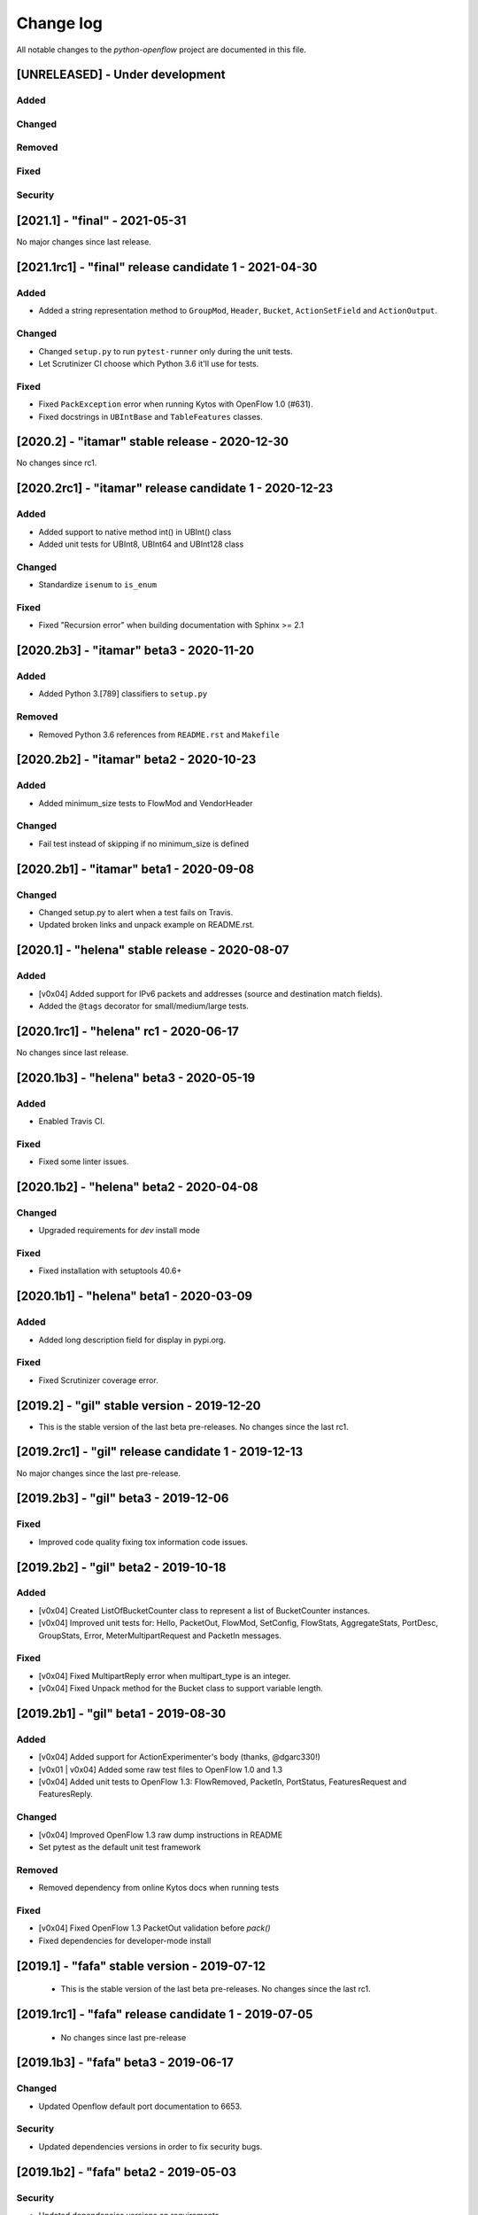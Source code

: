##########
Change log
##########
All notable changes to the `python-openflow` project are documented in this file.

[UNRELEASED] - Under development
********************************

Added
=====

Changed
=======

Removed
=======

Fixed
=====

Security
========


[2021.1] - "final" - 2021-05-31
*******************************

No major changes since last release.


[2021.1rc1] - "final" release candidate 1 - 2021-04-30
******************************************************

Added
=====
- Added a string representation method to ``GroupMod``,
  ``Header``, ``Bucket``, ``ActionSetField`` and ``ActionOutput``.

Changed
=======
- Changed ``setup.py`` to run ``pytest-runner`` only during the unit tests.
- Let Scrutinizer CI choose which Python 3.6 it'll use for tests.

Fixed
=====
- Fixed ``PackException`` error when running Kytos with OpenFlow 1.0 (#631).
- Fixed docstrings in ``UBIntBase`` and ``TableFeatures`` classes.


[2020.2] - "itamar" stable release - 2020-12-30
***********************************************

No changes since rc1.


[2020.2rc1] - "itamar" release candidate 1 - 2020-12-23
*******************************************************

Added
=====
- Added support to native method int() in UBInt() class
- Added unit tests for UBInt8, UBInt64 and UBInt128 class

Changed
=======
- Standardize ``isenum`` to ``is_enum``

Fixed
=====
- Fixed "Recursion error" when building documentation with Sphinx >= 2.1


[2020.2b3] - "itamar" beta3 - 2020-11-20
****************************************

Added
=====
- Added Python 3.[789] classifiers to ``setup.py``

Removed
=======
- Removed Python 3.6 references from ``README.rst`` and ``Makefile``


[2020.2b2] - "itamar" beta2 - 2020-10-23
****************************************

Added
=====
- Added minimum_size tests to FlowMod and VendorHeader

Changed
=======
- Fail test instead of skipping if no minimum_size is defined


[2020.2b1] - "itamar" beta1 - 2020-09-08
****************************************
Changed
=======
- Changed setup.py to alert when a test fails on Travis.
- Updated broken links and unpack example on README.rst.


[2020.1] - "helena" stable release - 2020-08-07
***********************************************

Added
=====
- [v0x04] Added support for IPv6 packets and addresses (source and destination
  match fields).
- Added the ``@tags`` decorator for small/medium/large tests.


[2020.1rc1] - "helena" rc1 - 2020-06-17
***************************************

No changes since last release.


[2020.1b3] - "helena" beta3 - 2020-05-19
****************************************

Added
=====
- Enabled Travis CI.

Fixed
=====
- Fixed some linter issues.

[2020.1b2] - "helena" beta2 - 2020-04-08
****************************************

Changed
=======
- Upgraded requirements for `dev` install mode

Fixed
=====
- Fixed installation with setuptools 40.6+


[2020.1b1] - "helena" beta1 - 2020-03-09
****************************************

Added
=====
- Added long description field for display in pypi.org.

Fixed
=====
- Fixed Scrutinizer coverage error.


[2019.2] - "gil" stable version - 2019-12-20
*********************************************

- This is the stable version of the last beta pre-releases.
  No changes since the last rc1.

[2019.2rc1] - "gil" release candidate 1 - 2019-12-13
****************************************************

No major changes since the last pre-release.


[2019.2b3] - "gil" beta3 - 2019-12-06
*************************************

Fixed
=====
- Improved code quality fixing tox information code issues.

[2019.2b2] - "gil" beta2 - 2019-10-18
**************************************

Added
=====
- [v0x04] Created ListOfBucketCounter class to represent a list of
  BucketCounter instances.
- [v0x04] Improved unit tests for: Hello, PacketOut, FlowMod,
  SetConfig, FlowStats, AggregateStats, PortDesc, GroupStats,
  Error, MeterMultipartRequest and PacketIn messages.

Fixed
=====
- [v0x04] Fixed MultipartReply error when multipart_type is an integer.
- [v0x04] Fixed Unpack method for the Bucket class to support
  variable length.

[2019.2b1] - "gil" beta1 - 2019-08-30
**************************************

Added
=====
- [v0x04] Added support for ActionExperimenter's body (thanks, @dgarc330!)
- [v0x01 | v0x04] Added some raw test files to OpenFlow 1.0 and 1.3
- [v0x04] Added unit tests to OpenFlow 1.3: FlowRemoved, PacketIn, PortStatus,
  FeaturesRequest and FeaturesReply.

Changed
=======
- [v0x04] Improved OpenFlow 1.3 raw dump instructions in README
- Set pytest as the default unit test framework

Removed
=======
- Removed dependency from online Kytos docs when running tests

Fixed
=====
- [v0x04] Fixed OpenFlow 1.3 PacketOut validation before `pack()`
- Fixed dependencies for developer-mode install


[2019.1] - "fafa" stable version - 2019-07-12
*********************************************

 - This is the stable version of the last beta pre-releases.
   No changes since the last rc1.

[2019.1rc1] - "fafa" release candidate 1 - 2019-07-05
*****************************************************

 - No changes since last pre-release

[2019.1b3] - "fafa" beta3 - 2019-06-17
**************************************
Changed
=======
- Updated Openflow default port documentation to 6653.

Security
========
- Updated dependencies versions in order to fix security bugs.


[2019.1b2] - "fafa" beta2 - 2019-05-03
**************************************

Security
========
- Updated dependencies versions on requirements.

Updated
=======
- New install instructions on README.

[2019.1b1] - "fafa" beta1 - 2019-03-15
**************************************

 - No changes since last pre-release

[2018.2] - "ernesto" stable version - 2018-12-30
************************************************

 - This is the stable version of the last beta pre-releases.
   No changes since the last rc1.

[2018.2rc1] - "ernesto" release candidate 1 - 2018-12-20
********************************************************

 - No changes since last pre-release

[2018.2b3] - "ernesto" beta3 - 2018-12-14
***************************************

Added
=====
 - [v0x04] Added support for OFP_ERROR codes with the get_class method
 - Better debugging: added repr's for GenericMessage, Header and SwitchConfig

Fixed
=====
 - [v0x01] Fixed OFPT_GET_CONFIG_REPLY message type


[2018.2b2] - "ernesto" beta2 - 2018-10-15
***************************************
Added
=====
 - [v0x04] Fixed bug when unpacking MultiPart messages (#529). Thanks @jondef95
 - [v0x04] Added support for for OpenFlow 1.3 OFP_ERROR codes with the get_class method
 - [v0x01 | v0x04] Added GenericFailedCode error PR #533

[2018.2b1] - "ernesto" beta1 - 2018-9-6
***************************************
No changes since the last release.

[2018.1b3] - "dalva" beta3 - 2018-6-15
***************************************
Added
=====
- Improve documentation to use kytos sphinx theme

[2018.1b2] - "dalva" beta2 - 2018-4-20
***************************************
No changes since the last release.

[2018.1b1] - "dalva" beta1 - 2018-3-09
***************************************
Added
=====
- [v0x01] added optional elements in Hello class
- [v0x04] added pack/unpack methods for Hello Elements
- Improve Ethernet class to accept a list of VLANs

Changed
=======
- Some class names to singular: MultipartTypes, ConfigFlags, StatusTypes

[2017.2b2] - "chico" beta2 - 2017-12-01
***************************************
Added
=====
- Better debugging: attribute name in PackException message.
- EtherType Enum.
- [v0x04] get_field method on Match class.
- [v0x04] in_port property on PacketIn class.
- [v0x04] instructions field in FlowStats.
- Attribute name to PackException
- Every message sent by the controller now has its own XID.

Changed
=======
- Using EtherType enum items instead of hardcoded values.
- Default values for many v0x04 classes.
- Default values for many v0x01 classes.
- IPAddress class: Added netmask optional attribute on init.

Removed
=======
- Some unused test files.

Fixed
=====
- Performance issues related to deepcopy operations.
- Unpacking performance issues.
- [v0x04] Multipart message name.
- [v0x04] ErrorMessage unpack.
- [v0x04] ActionSetField.
- [v0x04] MultipartReply unpack.
- [v0x04] FlowStats unpack.
- [v0x04] get_size method of Actions.
- Several bug fixes.

[2017.2b1] - "chico" beta1 - 2017-09-19
***************************************
Added
=====
- OpenFlow Extensible Match structures.
- ARP packet pack/unpack support.
- 802.1q VLAN packet pack/unpack support.

Changed
=======
- Improved packet validation and unpacking.
- Yala substitutes Pylama as the main linter checker.
- Requirements files updated and restructured.

Removed
=======
- Unused and duplicated files.

Fixed
=====
- Some missing classes and elements were included.
- Some test fixes.
- Several bug fixes.


[2017.1] - "bethania" - 2017-07-06
**********************************
Changed
=======
- Documentation updated and improved.

Fixed
=====
- Some bug fixes.


[2017.1b3] - "bethania" beta3 - 2017-06-16
******************************************
Added
=====
- IPv4 packet pack/unpack support.

Changed
=======
- Raise ValueError if not using bytes (e.g. string) in BinaryData.
- Changed docs to show a dropdown button with all python-openflow releases.

Fixed
=====
- [v0x01] Fixed method to unpack error messages.
- documentation: fixed links and build warnings.
- A few bug fixes.


[2017.1b2] - "bethania" beta2 - 2017-05-05
******************************************
Added
=====
- Continuous integration, with Code Quality Score and test coverage.

Changed
=======
- Attributes with Python reserved names were renamed:
    - :code:`len` was renamed to :code:`length`
    - :code:`type` and :code:`property` received a prefix with the Class name.
- Enums of the OpenFlow structures changed to IntEnums, to make easier
  comparisons with integer values.
- Updated requirements.txt
- 'data' fields included for symmetric messages, like echo requests/replies.
- Documentation updated.

Removed
=======
- [v0x02] references, as it is not implemented yet.

Fixed
=====
- Pypi package is fixed and working.
- Several bug fixes.


[2017.1b1] - "bethania" beta1 - 2017-03-24
******************************************
Added
=====
- OF v0x04 - 1.3.5 - version support

Changed
=======
- v0x04
    - Finished implementation
    - Test improvements
- v0x01 - Numerous Fixes
- New and updated tests for 0x04
- OF v0x04 1.3.0 - Compliance fixes
- Test improvements
- Refactoring:
    - Use of Python 3.6 class attribute order preservation
    - New inheritance model, MetaStruct refactored
- Support for Python 3.6 and later
- Improved docs organization
- Added support to AggregationStats and FlowStats
- StatsRequest/Reply packing/unpacking
- Updated docs: install instructions
- Test improvements: fixes, refactoring.
- Refactoring: basic_types.py
- [v0x04] Adding multipart reply and request messages with tests
- Numerous 0x04 implementations
- Improved continuous integration
- v0x01 fixes
- Adding constant files to manage constants in NApps
- Moving foundation module to pyof root folder (same with tests)

[2016.2a1] - alpha1 - 2016-09-11
********************************
Changed
=======
- Enum fixes
- More detailed unpack error messages
- Refactoring: import classes instead of modules
- lint fixes and docs generation
- Pip support

[2016.1a1] - alpha1 - 2016-08-06
********************************
Changed
=======
- many doc and docstrings fixes and enhancements
    - from markdown to restructuredtext
    - doctests
- pypi
- code optimizations.
- many unittests added
- Pack, Unpack and GenericType refactor.
- added GenericBitMask class
- BitMask classes can behave like enums
- python3 compliance on MetaStruct inheritance declaration
- revision of bitmasks and enums
- fixes on enums and GenericStruct inheritance
- object equality comparison on Generic Types and Structs
- Refactor to accept Python basic types as messages attributes.
- Messages type conversion during the pack operation.
- Better documentation
- Several fixes, including GenericMessage pack method.
- Added ConstantTypeList and ListOf* classes
- Added BinaryData into packet in and out
- Added new basic types and new exceptions
- Changed message types from GenericStruct to GenericMessage
- Added FeaturesReply Class
- Validation on pack
- Fix Package setup
- Docs: added support for Sphinx
- new workflow for the project
    - Added explanation and figures to illustrate the workflow.
    - Added a special workflow to hotfix and security fix.
- better readme on contribute and hacking
    - added a test badge to readme
    - update LICENSE
- Numerous test improvements
    - Enable test on setup with setuptools
    - Added some files with OpenFlow binary data for testing
- added Port Status messages class and enums definitions
- added vendor message file and class implementation
- Recode to transform the project into a Python Project
- multiple stats messages implementations
- added requirements file.
- improvements to project structure
- added Project Structure section on README
- pack / unpack refactoring for compliance with OF v0x01
- added unit tests
- docstrings documentation improvements
- Test restructure
- Added MIT License
- several compilation fixes.
- package and imports structure refactoring.
- Added classes for flow statistics.
- Classes to improve Exception Handling
- refactoring to use python3 Enum class
- Added thread implementation for socket handle.
- Use of metaclasses for messages and structs implementation.
- Fixes on HELLO Packet implementation
- initial skeleton to implement introspection
- MessageGeneric class
- better readme and hacking instructions
- better organization on problem description
- added messages, todo and instructions

[2013.1a1] - Initial - 2013-08-06
*********************************
Added
=====
- initial implementation
- support for OF v0x01 messages building and parsing
